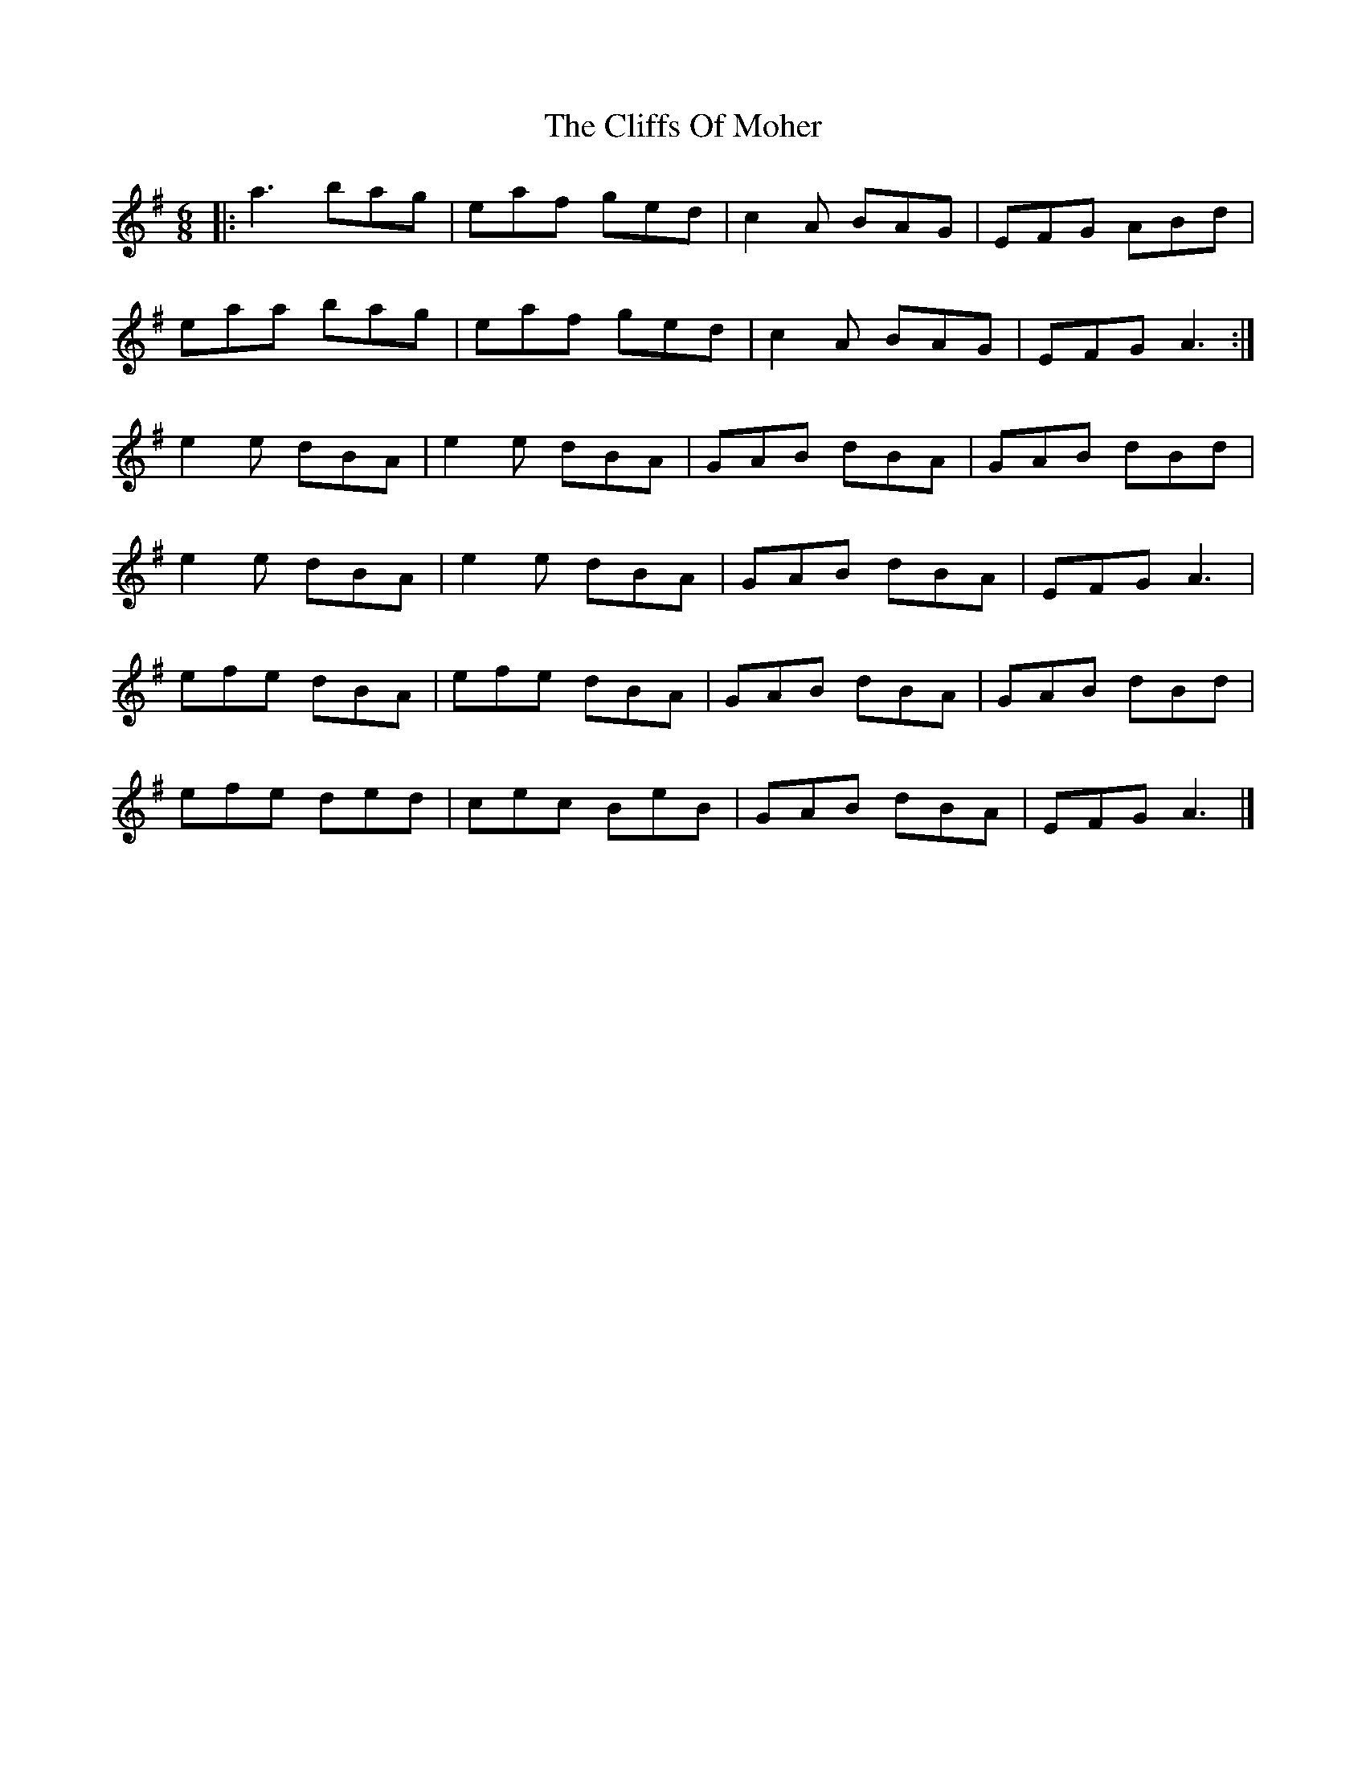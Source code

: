 X: 1
T: The Cliffs Of Moher
M: 6/8
L: 1/8
K: Ador
|:a3 bag| eaf ged| c2A BAG| EFG ABd|
eaa bag| eaf ged|c2A BAG| EFG A3:|
e2e dBA| e2e dBA| GAB dBA| GAB dBd|
e2e dBA| e2e dBA| GAB dBA| EFG A3|
efe dBA| efe dBA|GAB dBA| GAB dBd|
efe ded| cec BeB| GAB dBA| EFG A3|]
